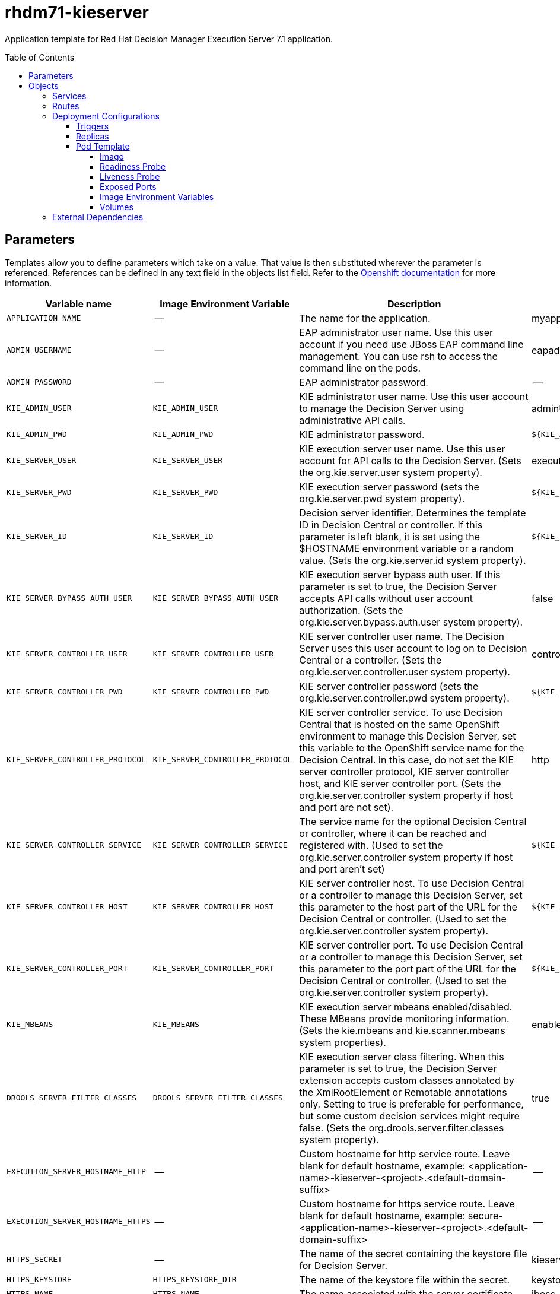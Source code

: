 ////
    AUTOGENERATED FILE - this file was generated via ./tools/gen_template_docs.py.
    Changes to .adoc or HTML files may be overwritten! Please change the
    generator or the input template (./*.in)
////
= rhdm71-kieserver
:toc:
:toc-placement!:
:toclevels: 5

Application template for Red Hat Decision Manager Execution Server 7.1 application.

toc::[]


== Parameters

Templates allow you to define parameters which take on a value. That value is then substituted wherever the parameter is referenced.
References can be defined in any text field in the objects list field. Refer to the
https://docs.openshift.org/latest/architecture/core_concepts/templates.html#parameters[Openshift documentation] for more information.

|=======================================================================
|Variable name |Image Environment Variable |Description |Example value |Required

|`APPLICATION_NAME` | -- | The name for the application. | myapp | True
|`ADMIN_USERNAME` | -- | EAP administrator user name. Use this user account if you need use JBoss EAP command line management. You can use rsh to access the command line on the pods. | eapadmin | False
|`ADMIN_PASSWORD` | -- | EAP administrator password. | -- | False
|`KIE_ADMIN_USER` | `KIE_ADMIN_USER` | KIE administrator user name. Use this user account to manage the Decision Server using administrative API calls. | adminUser | False
|`KIE_ADMIN_PWD` | `KIE_ADMIN_PWD` | KIE administrator password. | `${KIE_ADMIN_PWD}` | False
|`KIE_SERVER_USER` | `KIE_SERVER_USER` | KIE execution server user name. Use this user account for API calls to the Decision Server. (Sets the org.kie.server.user system property). | executionUser | False
|`KIE_SERVER_PWD` | `KIE_SERVER_PWD` | KIE execution server password (sets the org.kie.server.pwd system property). | `${KIE_SERVER_PWD}` | False
|`KIE_SERVER_ID` | `KIE_SERVER_ID` | Decision server identifier. Determines the template ID in Decision Central or controller. If this parameter is left blank, it is set using the $HOSTNAME environment variable or a random value. (Sets the org.kie.server.id system property). | `${KIE_SERVER_ID}` | False
|`KIE_SERVER_BYPASS_AUTH_USER` | `KIE_SERVER_BYPASS_AUTH_USER` | KIE execution server bypass auth user. If this parameter is set to true, the Decision Server accepts API calls without user account authorization. (Sets the org.kie.server.bypass.auth.user system property). | false | False
|`KIE_SERVER_CONTROLLER_USER` | `KIE_SERVER_CONTROLLER_USER` | KIE server controller user name. The Decision Server uses this user account to log on to Decision Central or a controller. (Sets the org.kie.server.controller.user system property). | controllerUser | False
|`KIE_SERVER_CONTROLLER_PWD` | `KIE_SERVER_CONTROLLER_PWD` | KIE server controller password (sets the org.kie.server.controller.pwd system property). | `${KIE_SERVER_CONTROLLER_PWD}` | False
|`KIE_SERVER_CONTROLLER_PROTOCOL` | `KIE_SERVER_CONTROLLER_PROTOCOL` | KIE server controller service. To use Decision Central that is hosted on the same OpenShift environment to manage this Decision Server, set this variable to the OpenShift service name for the Decision Central. In this case, do not set the KIE server controller protocol, KIE server controller host, and KIE server controller port. (Sets the org.kie.server.controller system property if host and port are not set). | http | False
|`KIE_SERVER_CONTROLLER_SERVICE` | `KIE_SERVER_CONTROLLER_SERVICE` | The service name for the optional Decision Central or controller, where it can be reached and registered with. (Used to set the org.kie.server.controller system property if host and port aren't set) | `${KIE_SERVER_CONTROLLER_SERVICE}` | False
|`KIE_SERVER_CONTROLLER_HOST` | `KIE_SERVER_CONTROLLER_HOST` | KIE server controller host. To use Decision Central or a controller to manage this Decision Server, set this parameter to the host part of the URL for the Decision Central or controller. (Used to set the org.kie.server.controller system property). | `${KIE_SERVER_CONTROLLER_HOST}` | False
|`KIE_SERVER_CONTROLLER_PORT` | `KIE_SERVER_CONTROLLER_PORT` | KIE server controller port. To use Decision Central or a controller to manage this Decision Server, set this parameter to the port part of the URL for the Decision Central or controller. (Used to set the org.kie.server.controller system property). | `${KIE_SERVER_CONTROLLER_PORT}` | False
|`KIE_MBEANS` | `KIE_MBEANS` | KIE execution server mbeans enabled/disabled. These MBeans provide monitoring information. (Sets the kie.mbeans and kie.scanner.mbeans system properties). | enabled | False
|`DROOLS_SERVER_FILTER_CLASSES` | `DROOLS_SERVER_FILTER_CLASSES` | KIE execution server class filtering. When this parameter is set to true, the Decision Server extension accepts custom classes annotated by the XmlRootElement or Remotable annotations only. Setting to true is preferable for performance, but some custom decision services might require false. (Sets the org.drools.server.filter.classes system property). | true | False
|`EXECUTION_SERVER_HOSTNAME_HTTP` | -- | Custom hostname for http service route.  Leave blank for default hostname, example: <application-name>-kieserver-<project>.<default-domain-suffix> | -- | False
|`EXECUTION_SERVER_HOSTNAME_HTTPS` | -- | Custom hostname for https service route.  Leave blank for default hostname, example: secure-<application-name>-kieserver-<project>.<default-domain-suffix> | -- | False
|`HTTPS_SECRET` | -- | The name of the secret containing the keystore file for Decision Server. | kieserver-app-secret | False
|`HTTPS_KEYSTORE` | `HTTPS_KEYSTORE_DIR` | The name of the keystore file within the secret. | keystore.jks | False
|`HTTPS_NAME` | `HTTPS_NAME` | The name associated with the server certificate. | jboss | False
|`HTTPS_PASSWORD` | `HTTPS_PASSWORD` | The password for the keystore and certificate. | mykeystorepass | False
|`IMAGE_STREAM_NAMESPACE` | -- | Namespace in which the ImageStreams for Red Hat Middleware images are installed. These ImageStreams are normally installed in the openshift namespace. Modify this setting only if you have installed the ImageStreams in a different namespace/project. | openshift | True
|`IMAGE_STREAM_TAG` | -- | A named pointer to an image in an image stream. Default is "1.0". | 1.0 | False
|`KIE_SERVER_CONTAINER_DEPLOYMENT` | `KIE_SERVER_CONTAINER_DEPLOYMENT` | KIE Server Container deployment configuration in format: containerId=groupId:artifactId:version\|c2=g2:a2:v2 | `${KIE_SERVER_CONTAINER_DEPLOYMENT}` | False
|`MAVEN_REPO_URL` | `MAVEN_REPO_URL` | Fully qualified URL to a Maven repository. You can use Decision Server, a management console, or the API to make the Decision Server retrieve a decision service from this repository. | `${MAVEN_REPO_URL}` | False
|`MAVEN_REPO_USERNAME` | `MAVEN_REPO_USERNAME` | Username to access the Maven repository. | mavenUser | True
|`MAVEN_REPO_PASSWORD` | `MAVEN_REPO_PASSWORD` | Password to access the Maven repository. | `${MAVEN_REPO_PASSWORD}` | ?
|`EXCECUTION_SERVER_MEMORY_LIMIT` | -- | Execution Server Container memory limit | 1Gi | False
|=======================================================================



== Objects

The CLI supports various object types. A list of these object types as well as their abbreviations
can be found in the https://docs.openshift.org/latest/cli_reference/basic_cli_operations.html#object-types[Openshift documentation].


=== Services

A service is an abstraction which defines a logical set of pods and a policy by which to access them. Refer to the
https://cloud.google.com/container-engine/docs/services/[container-engine documentation] for more information.

|=============
|Service        |Port  |Name | Description

.1+| `${APPLICATION_NAME}-kieserver`
|8080 | --
.1+| The execution server web server's http port.
.1+| `secure-${APPLICATION_NAME}-kieserver`
|8443 | --
.1+| The execution server web server's https port.
|=============



=== Routes

A route is a way to expose a service by giving it an externally-reachable hostname such as `www.example.com`. A defined route and the endpoints
identified by its service can be consumed by a router to provide named connectivity from external clients to your applications. Each route consists
of a route name, service selector, and (optionally) security configuration. Refer to the
https://docs.openshift.com/enterprise/3.0/architecture/core_concepts/routes.html[Openshift documentation] for more information.

|=============
| Service    | Security | Hostname

|`${APPLICATION_NAME}-kieserver-http` | none | `${EXECUTION_SERVER_HOSTNAME_HTTP}`
|`${APPLICATION_NAME}-kieserver-https` | TLS passthrough | `${EXECUTION_SERVER_HOSTNAME_HTTPS}`
|=============




=== Deployment Configurations

A deployment in OpenShift is a replication controller based on a user defined template called a deployment configuration. Deployments are created manually or in response to triggered events.
Refer to the https://docs.openshift.com/enterprise/3.0/dev_guide/deployments.html#creating-a-deployment-configuration[Openshift documentation] for more information.


==== Triggers

A trigger drives the creation of new deployments in response to events, both inside and outside OpenShift. Refer to the
https://access.redhat.com/beta/documentation/en/openshift-enterprise-30-developer-guide#triggers[Openshift documentation] for more information.

|============
|Deployment | Triggers

|`${APPLICATION_NAME}-kieserver` | ImageChange
|============



==== Replicas

A replication controller ensures that a specified number of pod "replicas" are running at any one time.
If there are too many, the replication controller kills some pods. If there are too few, it starts more.
Refer to the https://cloud.google.com/container-engine/docs/replicationcontrollers/[container-engine documentation]
for more information.

|============
|Deployment | Replicas

|`${APPLICATION_NAME}-kieserver` | 1
|============


==== Pod Template




===== Image

|============
|Deployment | Image

|`${APPLICATION_NAME}-kieserver` | rhdm71-kieserver-openshift
|============



===== Readiness Probe


.${APPLICATION_NAME}-kieserver
----
/bin/bash -c /opt/eap/bin/readinessProbe.sh
----




===== Liveness Probe


.${APPLICATION_NAME}-kieserver
----
/bin/bash -c /opt/eap/bin/readinessProbe.sh
----




===== Exposed Ports

|=============
|Deployments | Name  | Port  | Protocol

.3+| `${APPLICATION_NAME}-kieserver`
|jolokia | 8778 | `TCP`
|http | 8080 | `TCP`
|https | 8443 | `TCP`
|=============



===== Image Environment Variables

|=======================================================================
|Deployment |Variable name |Description |Example value

.25+| `${APPLICATION_NAME}-kieserver`
|`DROOLS_SERVER_FILTER_CLASSES` | KIE execution server class filtering. When this parameter is set to true, the Decision Server extension accepts custom classes annotated by the XmlRootElement or Remotable annotations only. Setting to true is preferable for performance, but some custom decision services might require false. (Sets the org.drools.server.filter.classes system property). | `${DROOLS_SERVER_FILTER_CLASSES}`
|`KIE_ADMIN_PWD` | KIE administrator password. | `${KIE_ADMIN_PWD}`
|`KIE_ADMIN_USER` | KIE administrator user name. Use this user account to manage the Decision Server using administrative API calls. | `${KIE_ADMIN_USER}`
|`KIE_MBEANS` | KIE execution server mbeans enabled/disabled. These MBeans provide monitoring information. (Sets the kie.mbeans and kie.scanner.mbeans system properties). | `${KIE_MBEANS}`
|`KIE_SERVER_BYPASS_AUTH_USER` | KIE execution server bypass auth user. If this parameter is set to true, the Decision Server accepts API calls without user account authorization. (Sets the org.kie.server.bypass.auth.user system property). | `${KIE_SERVER_BYPASS_AUTH_USER}`
|`KIE_SERVER_CONTROLLER_USER` | KIE server controller user name. The Decision Server uses this user account to log on to Decision Central or a controller. (Sets the org.kie.server.controller.user system property). | `${KIE_SERVER_CONTROLLER_USER}`
|`KIE_SERVER_CONTROLLER_PWD` | KIE server controller password (sets the org.kie.server.controller.pwd system property). | `${KIE_SERVER_CONTROLLER_PWD}`
|`KIE_SERVER_CONTROLLER_SERVICE` | The service name for the optional Decision Central or controller, where it can be reached and registered with. (Used to set the org.kie.server.controller system property if host and port aren't set) | `${KIE_SERVER_CONTROLLER_SERVICE}`
|`KIE_SERVER_CONTROLLER_PROTOCOL` | KIE server controller service. To use Decision Central that is hosted on the same OpenShift environment to manage this Decision Server, set this variable to the OpenShift service name for the Decision Central. In this case, do not set the KIE server controller protocol, KIE server controller host, and KIE server controller port. (Sets the org.kie.server.controller system property if host and port are not set). | `${KIE_SERVER_CONTROLLER_PROTOCOL}`
|`KIE_SERVER_CONTROLLER_HOST` | KIE server controller host. To use Decision Central or a controller to manage this Decision Server, set this parameter to the host part of the URL for the Decision Central or controller. (Used to set the org.kie.server.controller system property). | `${KIE_SERVER_CONTROLLER_HOST}`
|`KIE_SERVER_CONTROLLER_PORT` | KIE server controller port. To use Decision Central or a controller to manage this Decision Server, set this parameter to the port part of the URL for the Decision Central or controller. (Used to set the org.kie.server.controller system property). | `${KIE_SERVER_CONTROLLER_PORT}`
|`KIE_SERVER_ID` | Decision server identifier. Determines the template ID in Decision Central or controller. If this parameter is left blank, it is set using the $HOSTNAME environment variable or a random value. (Sets the org.kie.server.id system property). | `${KIE_SERVER_ID}`
|`KIE_SERVER_HOST` | -- | --
|`KIE_SERVER_PWD` | KIE execution server password (sets the org.kie.server.pwd system property). | `${KIE_SERVER_PWD}`
|`KIE_SERVER_USER` | KIE execution server user name. Use this user account for API calls to the Decision Server. (Sets the org.kie.server.user system property). | `${KIE_SERVER_USER}`
|`KIE_SERVER_CONTAINER_DEPLOYMENT` | KIE Server Container deployment configuration in format: containerId=groupId:artifactId:version\|c2=g2:a2:v2 | `${KIE_SERVER_CONTAINER_DEPLOYMENT}`
|`MAVEN_REPO_URL` | Fully qualified URL to a Maven repository. You can use Decision Server, a management console, or the API to make the Decision Server retrieve a decision service from this repository. | `${MAVEN_REPO_URL}`
|`MAVEN_REPO_SERVICE` | -- | `${APPLICATION_NAME}-rhdmcentr`
|`MAVEN_REPO_PATH` | -- | `/maven2/`
|`MAVEN_REPO_USERNAME` | Username to access the Maven repository. | `${MAVEN_REPO_USERNAME}`
|`MAVEN_REPO_PASSWORD` | Password to access the Maven repository. | `${MAVEN_REPO_PASSWORD}`
|`HTTPS_KEYSTORE_DIR` | The name of the keystore file within the secret. | `/etc/kieserver-secret-volume`
|`HTTPS_KEYSTORE` | The name of the keystore file within the secret. | `${HTTPS_KEYSTORE}`
|`HTTPS_NAME` | The name associated with the server certificate. | `${HTTPS_NAME}`
|`HTTPS_PASSWORD` | The password for the keystore and certificate. | `${HTTPS_PASSWORD}`
|=======================================================================



=====  Volumes

|=============
|Deployment |Name  | mountPath | Purpose | readOnly 

|`${APPLICATION_NAME}-kieserver` | kieserver-keystore-volume | `/etc/kieserver-secret-volume` | ssl certs | True
|=============


=== External Dependencies







